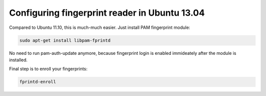 .. title: Configuring fingerprint reader in Ubuntu 13.04
.. date: 2013-04-25 15:13:31
.. author: Lauri Võsandi <lauri.vosandi@gmail.com>
.. tags: Ubuntu, PAM

Configuring fingerprint reader in Ubuntu 13.04
==============================================

Compared to Ubuntu 11.10, this is much-much easier. Just install PAM fingerprint module:

.. code:: bash

    sudo apt-get install libpam-fprintd

No need to run pam-auth-update anymore, because fingerprint login is enabled immideately after the module is installed.

Final step is to enroll your fingerprints:

.. code:: bash

    fprintd-enroll


